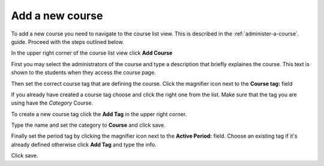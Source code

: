 ################
Add a new course
################

To add a new course you need to navigate to the course list view. This is described in the :ref:`administer-a-course`.
guide. Proceed with the steps outlined below.

In the upper right corner of the course list view click **Add Course**

.. image:: ../images/add_course.png

First you may select the administrators of the course and type a description that briefly explaines the course. This text
is shown to the students when they access the course page.

Then set the correct course tag that are defining the course. Click the magnifier icon next to the **Course tag:** field

.. image:: ../images/select_course_tag.png

If you already have created a course tag choose and click the right one from the list. Make sure that the tag you are
using have the *Category* Course.

To create a new course tag click the **Add Tag** in the upper right corner.

.. image:: ../images/add_course_tag.png

Type the name and set the category to **Course** and click save.

Finally set the period tag by clicking the magnifier icon next to the **Active Period:** field.
Choose an existing tag if it's already defined otherwise click **Add Tag** and type the info.

.. image:: ../images/add_period_tag.png

Click save.